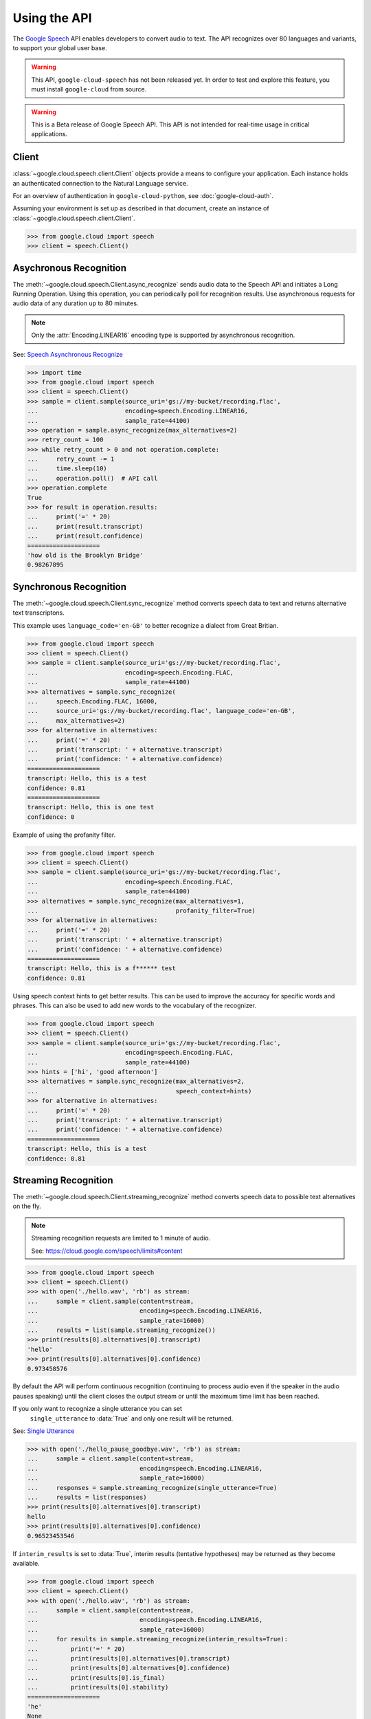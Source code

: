 Using the API
=============

The `Google Speech`_ API enables developers to convert audio to text.
The API recognizes over 80 languages and variants, to support your global user
base.

.. warning::

    This API, ``google-cloud-speech`` has not been released yet. In order to
    test and explore this feature, you must install ``google-cloud`` from
    source.

.. warning::

    This is a Beta release of Google Speech API. This
    API is not intended for real-time usage in critical applications.

.. _Google Speech: https://cloud.google.com/speech/docs/getting-started

Client
------

:class:`~google.cloud.speech.client.Client` objects provide a
means to configure your application. Each instance holds
an authenticated connection to the Natural Language service.

For an overview of authentication in ``google-cloud-python``, see
:doc:`google-cloud-auth`.

Assuming your environment is set up as described in that document,
create an instance of :class:`~google.cloud.speech.client.Client`.

.. code-block:: python

    >>> from google.cloud import speech
    >>> client = speech.Client()


Asychronous Recognition
-----------------------

The :meth:`~google.cloud.speech.Client.async_recognize` sends audio data to the
Speech API and initiates a Long Running Operation. Using this operation, you
can periodically poll for recognition results. Use asynchronous requests for
audio data of any duration up to 80 minutes.

.. note::

    Only the :attr:`Encoding.LINEAR16` encoding type is supported by
    asynchronous recognition.

See: `Speech Asynchronous Recognize`_


.. code-block:: python

    >>> import time
    >>> from google.cloud import speech
    >>> client = speech.Client()
    >>> sample = client.sample(source_uri='gs://my-bucket/recording.flac',
    ...                        encoding=speech.Encoding.LINEAR16,
    ...                        sample_rate=44100)
    >>> operation = sample.async_recognize(max_alternatives=2)
    >>> retry_count = 100
    >>> while retry_count > 0 and not operation.complete:
    ...     retry_count -= 1
    ...     time.sleep(10)
    ...     operation.poll()  # API call
    >>> operation.complete
    True
    >>> for result in operation.results:
    ...     print('=' * 20)
    ...     print(result.transcript)
    ...     print(result.confidence)
    ====================
    'how old is the Brooklyn Bridge'
    0.98267895


Synchronous Recognition
-----------------------

The :meth:`~google.cloud.speech.Client.sync_recognize` method converts speech
data to text and returns alternative text transcriptons.

This example uses ``language_code='en-GB'`` to better recognize a dialect from
Great Britian.

.. code-block:: python

    >>> from google.cloud import speech
    >>> client = speech.Client()
    >>> sample = client.sample(source_uri='gs://my-bucket/recording.flac',
    ...                        encoding=speech.Encoding.FLAC,
    ...                        sample_rate=44100)
    >>> alternatives = sample.sync_recognize(
    ...     speech.Encoding.FLAC, 16000,
    ...     source_uri='gs://my-bucket/recording.flac', language_code='en-GB',
    ...     max_alternatives=2)
    >>> for alternative in alternatives:
    ...     print('=' * 20)
    ...     print('transcript: ' + alternative.transcript)
    ...     print('confidence: ' + alternative.confidence)
    ====================
    transcript: Hello, this is a test
    confidence: 0.81
    ====================
    transcript: Hello, this is one test
    confidence: 0

Example of using the profanity filter.

.. code-block:: python

    >>> from google.cloud import speech
    >>> client = speech.Client()
    >>> sample = client.sample(source_uri='gs://my-bucket/recording.flac',
    ...                        encoding=speech.Encoding.FLAC,
    ...                        sample_rate=44100)
    >>> alternatives = sample.sync_recognize(max_alternatives=1,
    ...                                      profanity_filter=True)
    >>> for alternative in alternatives:
    ...     print('=' * 20)
    ...     print('transcript: ' + alternative.transcript)
    ...     print('confidence: ' + alternative.confidence)
    ====================
    transcript: Hello, this is a f****** test
    confidence: 0.81

Using speech context hints to get better results. This can be used to improve
the accuracy for specific words and phrases. This can also be used to add new
words to the vocabulary of the recognizer.

.. code-block:: python

    >>> from google.cloud import speech
    >>> client = speech.Client()
    >>> sample = client.sample(source_uri='gs://my-bucket/recording.flac',
    ...                        encoding=speech.Encoding.FLAC,
    ...                        sample_rate=44100)
    >>> hints = ['hi', 'good afternoon']
    >>> alternatives = sample.sync_recognize(max_alternatives=2,
    ...                                      speech_context=hints)
    >>> for alternative in alternatives:
    ...     print('=' * 20)
    ...     print('transcript: ' + alternative.transcript)
    ...     print('confidence: ' + alternative.confidence)
    ====================
    transcript: Hello, this is a test
    confidence: 0.81


Streaming Recognition
---------------------

The :meth:`~google.cloud.speech.Client.streaming_recognize` method converts
speech data to possible text alternatives on the fly.

.. note::
    Streaming recognition requests are limited to 1 minute of audio.

    See: https://cloud.google.com/speech/limits#content

.. code-block:: python

    >>> from google.cloud import speech
    >>> client = speech.Client()
    >>> with open('./hello.wav', 'rb') as stream:
    ...     sample = client.sample(content=stream,
    ...                            encoding=speech.Encoding.LINEAR16,
    ...                            sample_rate=16000)
    ...     results = list(sample.streaming_recognize())
    >>> print(results[0].alternatives[0].transcript)
    'hello'
    >>> print(results[0].alternatives[0].confidence)
    0.973458576


By default the API will perform continuous recognition
(continuing to process audio even if the speaker in the audio pauses speaking)
until the client closes the output stream or until the maximum time limit has
been reached.

If you only want to recognize a single utterance you can set
 ``single_utterance`` to :data:`True` and only one result will be returned.

See: `Single Utterance`_

.. code-block:: python

    >>> with open('./hello_pause_goodbye.wav', 'rb') as stream:
    ...     sample = client.sample(content=stream,
    ...                            encoding=speech.Encoding.LINEAR16,
    ...                            sample_rate=16000)
    ...     responses = sample.streaming_recognize(single_utterance=True)
    ...     results = list(responses)
    >>> print(results[0].alternatives[0].transcript)
    hello
    >>> print(results[0].alternatives[0].confidence)
    0.96523453546


If ``interim_results`` is set to :data:`True`, interim results
(tentative hypotheses) may be returned as they become available.

.. code-block:: python

    >>> from google.cloud import speech
    >>> client = speech.Client()
    >>> with open('./hello.wav', 'rb') as stream:
    ...     sample = client.sample(content=stream,
    ...                            encoding=speech.Encoding.LINEAR16,
    ...                            sample_rate=16000)
    ...     for results in sample.streaming_recognize(interim_results=True):
    ...         print('=' * 20)
    ...         print(results[0].alternatives[0].transcript)
    ...         print(results[0].alternatives[0].confidence)
    ...         print(results[0].is_final)
    ...         print(results[0].stability)
    ====================
    'he'
    None
    False
    0.113245
    ====================
    'hell'
    None
    False
    0.132454
    ====================
    'hello'
    0.973458576
    True
    0.982345


.. _Single Utterance: https://cloud.google.com/speech/reference/rpc/google.cloud.speech.v1beta1#streamingrecognitionconfig
.. _sync_recognize: https://cloud.google.com/speech/reference/rest/v1beta1/speech/syncrecognize
.. _Speech Asynchronous Recognize: https://cloud.google.com/speech/reference/rest/v1beta1/speech/asyncrecognize
